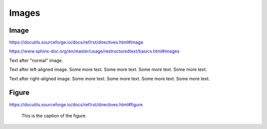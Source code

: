 Images
======

Image
-----

https://docutils.sourceforge.io/docs/ref/rst/directives.html#image

https://www.sphinx-doc.org/en/master/usage/restructuredtext/basics.html#images

.. image:: insipid.png
    :alt: Example image showing the text "insipid Sphinx theme"

Text after "normal" image.

.. image:: insipid.png
    :alt: Example image showing the text "insipid Sphinx theme"
    :align: left

Text after left-aligned image.
Some more text.
Some more text.
Some more text.
Some more text.

.. image:: insipid.png
    :alt: Example image showing the text "insipid Sphinx theme"
    :align: right

Text after right-aligned image.
Some more text.
Some more text.
Some more text.
Some more text.


Figure
------

https://docutils.sourceforge.io/docs/ref/rst/directives.html#figure

.. figure:: insipid.png
    :alt: Example image showing the text "insipid Sphinx theme"

    This is the caption of the figure.
